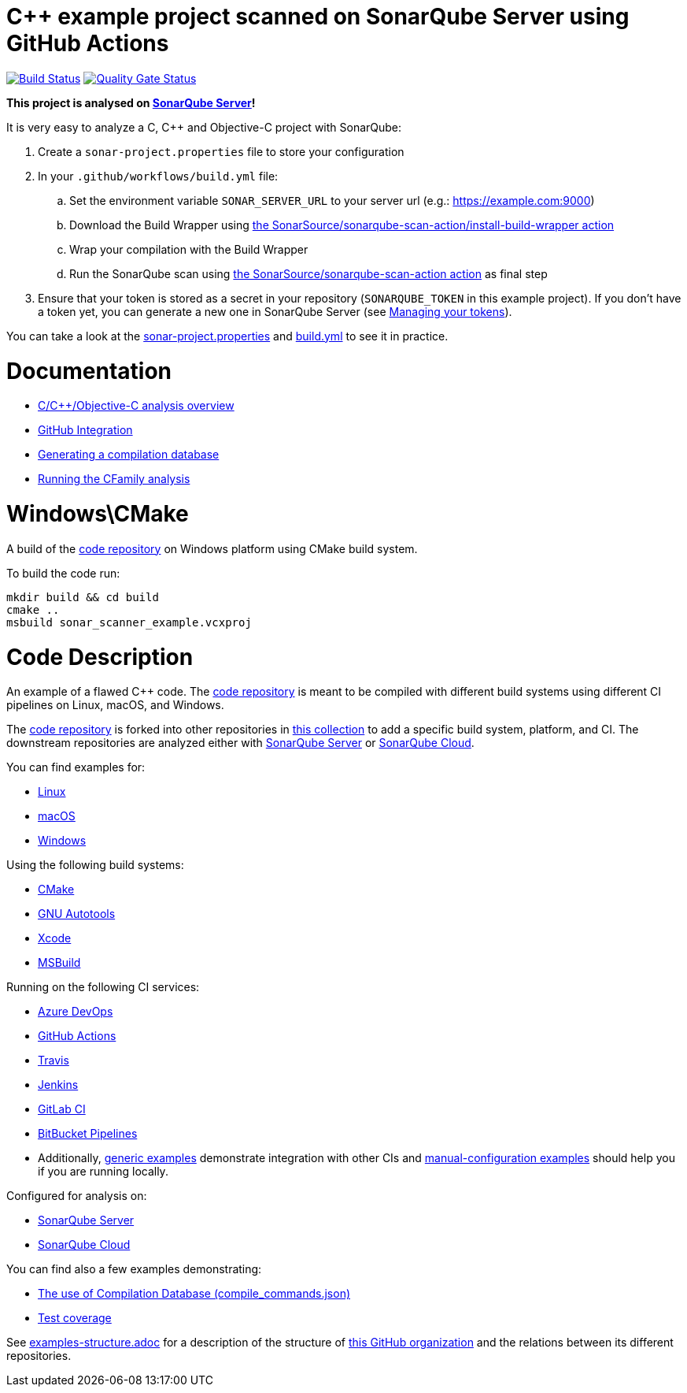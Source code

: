 = C++ example project scanned on SonarQube Server using GitHub Actions

// URIs:
:uri-qg-status: https://next.sonarqube.com/sonarqube/dashboard?id=sonarsource-cfamily-examples_windows-cmake-gh-actions-sq_AYAYsyydwUGdjBp0BJCw
:img-qg-status: https://next.sonarqube.com/sonarqube/api/project_badges/measure?project=sonarsource-cfamily-examples_windows-cmake-gh-actions-sq_AYAYsyydwUGdjBp0BJCw&metric=alert_status&token=squ_a0683d6d23bc3fa8b93a6befc840c774511333cc
:uri-build-status: https://github.com/sonarsource-cfamily-examples/windows-cmake-gh-actions-sq/actions/workflows/build.yml
:img-build-status: https://github.com/sonarsource-cfamily-examples/windows-cmake-gh-actions-sq/actions/workflows/build.yml/badge.svg

image:{img-build-status}[Build Status, link={uri-build-status}]
image:{img-qg-status}[Quality Gate Status,link={uri-qg-status}]

*This project is analysed on https://next.sonarqube.com/sonarqube/dashboard?id=sonarsource-cfamily-examples_windows-cmake-gh-actions-sq_AYAYsyydwUGdjBp0BJCw[SonarQube Server]!*


It is very easy to analyze a C, C++ and Objective-C project with SonarQube:

. Create a `sonar-project.properties` file to store your configuration
. In your `.github/workflows/build.yml` file:
.. Set the environment variable `SONAR_SERVER_URL` to your server url (e.g.: https://example.com:9000)
.. Download the Build Wrapper using https://github.com/SonarSource/sonarqube-scan-action[the SonarSource/sonarqube-scan-action/install-build-wrapper action]
.. Wrap your compilation with the Build Wrapper
.. Run the SonarQube scan using https://github.com/SonarSource/sonarqube-scan-action[the SonarSource/sonarqube-scan-action action] as final step
. Ensure that your token is stored as a secret in your repository (`SONARQUBE_TOKEN`  in this example project). If you don't have a token yet, you can generate a new one in SonarQube Server (see https://docs.sonarsource.com/sonarqube-server/latest/user-guide/managing-tokens/[Managing your tokens]).

You can take a look at the link:sonar-project.properties[sonar-project.properties] and link:.github/workflows/build.yml[build.yml] to see it in practice.

= Documentation

- https://docs.sonarsource.com/sonarqube-server/latest/analyzing-source-code/languages/c-family/overview/[C/C++/Objective-C analysis overview]
- https://docs.sonarsource.com/sonarqube-server/latest/devops-platform-integration/github-integration/introduction/[GitHub Integration]
- https://docs.sonarsource.com/sonarqube-server/latest/analyzing-source-code/languages/c-family/prerequisites/#generating-a-compilation-database[Generating a compilation database]
- https://docs.sonarsource.com/sonarqube-server/latest/analyzing-source-code/languages/c-family/running-the-analysis/[Running the CFamily analysis]

= Windows\CMake

A build of the https://github.com/sonarsource-cfamily-examples/code[code repository] on Windows platform using CMake build system.

To build the code run:
----
mkdir build && cd build
cmake ..
msbuild sonar_scanner_example.vcxproj
----

= Code Description

An example of a flawed C++ code. The https://github.com/sonarsource-cfamily-examples/code[code repository] is meant to be compiled with different build systems using different CI pipelines on Linux, macOS, and Windows.

The https://github.com/sonarsource-cfamily-examples/code[code repository] is forked into other repositories in https://github.com/sonarsource-cfamily-examples[this collection] to add a specific build system, platform, and CI.
The downstream repositories are analyzed either with https://www.sonarsource.com/products/sonarqube/[SonarQube Server] or https://www.sonarsource.com/products/sonarcloud/[SonarQube Cloud].

You can find examples for:

* https://github.com/sonarsource-cfamily-examples?q=linux[Linux]
* https://github.com/sonarsource-cfamily-examples?q=macos[macOS]
* https://github.com/sonarsource-cfamily-examples?q=windows[Windows]

Using the following build systems:

* https://github.com/sonarsource-cfamily-examples?q=cmake[CMake]
* https://github.com/sonarsource-cfamily-examples?q=autotools[GNU Autotools]
* https://github.com/sonarsource-cfamily-examples?q=xcode[Xcode]
* https://github.com/sonarsource-cfamily-examples?q=msbuild[MSBuild]

Running on the following CI services:

* https://github.com/sonarsource-cfamily-examples?q=azure[Azure DevOps]
* https://github.com/sonarsource-cfamily-examples?q=gh-actions[GitHub Actions]
* https://github.com/sonarsource-cfamily-examples?q=travis[Travis]
* https://github.com/sonarsource-cfamily-examples?q=jenkins[Jenkins]
* https://github.com/sonarsource-cfamily-examples?q=gitlab[GitLab CI]
* https://github.com/sonarsource-cfamily-examples?q=bitbucket[BitBucket Pipelines]
* Additionally, https://github.com/orgs/sonarsource-cfamily-examples/repositories?q=otherci[generic examples] demonstrate integration with other CIs and https://github.com/orgs/sonarsource-cfamily-examples/repositories?q=manual[manual-configuration examples] should help you if you are running locally.

Configured for analysis on:

* https://github.com/sonarsource-cfamily-examples?q=-sq[SonarQube Server]
* https://github.com/sonarsource-cfamily-examples?q=-sc[SonarQube Cloud]

You can find also a few examples demonstrating:

* https://github.com/orgs/sonarsource-cfamily-examples/repositories?q=compdb[The use of Compilation Database (compile_commands.json)]
* https://github.com/orgs/sonarsource-cfamily-examples/repositories?q=topic%3Acoverage[Test coverage]


See link:./examples-structure.adoc[examples-structure.adoc] for a description of the structure of https://github.com/sonarsource-cfamily-examples[this GitHub organization] and the relations between its different repositories.
